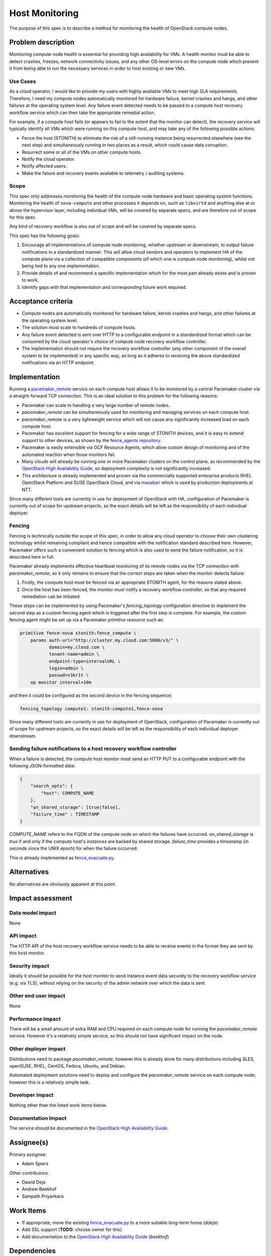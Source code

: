 ..
 This work is licensed under a Creative Commons Attribution 3.0 Unported
 License.

 http://creativecommons.org/licenses/by/3.0/legalcode

==========================================
Host Monitoring
==========================================

The purpose of this spec is to describe a method for monitoring the
health of OpenStack compute nodes.

Problem description
===================

Monitoring compute node health is essential for providing high
availability for VMs. A health monitor must be able to detect crashes,
freezes, network connectivity issues, and any other OS-level errors on
the compute node which prevent it from being able to run the necessary
services in order to host existing or new VMs.

Use Cases
---------

As a cloud operator, I would like to provide my users with highly
available VMs to meet high SLA requirements. Therefore, I need my
compute nodes automatically monitored for hardware failure, kernel
crashes and hangs, and other failures at the operating system level.
Any failure event detected needs to be passed to a compute host
recovery workflow service which can then take the appropriate remedial
action.

For example, if a compute host fails (or appears to fail to the extent
that the monitor can detect), the recovery service will typically
identify all VMs which were running on this compute host, and may take
any of the following possible actions:

- Fence the host (STONITH) to eliminate the risk of a still-running
  instance being resurrected elsewhere (see the next step) and
  simultaneously running in two places as a result, which could cause
  data corruption.

- Resurrect some or all of the VMs on other compute hosts.

- Notify the cloud operator.

- Notify affected users.

- Make the failure and recovery events available to telemetry /
  auditing systems.

Scope
-----

This spec only addresses monitoring the health of the compute node
hardware and basic operating system functions.  Monitoring the health
of ``nova-compute`` and other processes it depends on, such as
``libvirtd`` and anything else at or above the hypervisor layer,
including individual VMs, will be covered by separate specs, and are
therefore out of scope for this spec.

Any kind of recovery workflow is also out of scope and will be covered
by separate specs.

This spec has the following goals:

1. Encourage all implementations of compute node monitoring, whether
   upstream or downstream, to output failure notifications in a
   standardized manner.  This will allow cloud vendors and operators
   to implement HA of the compute plane via a collection of compatible
   components (of which one is compute node monitoring), whilst not
   being tied to any one implementation.

2. Provide details of and recommend a specific implementation which
   for the most part already exists and is proven to work.

3. Identify gaps with that implementation and corresponding future
   work required.

Acceptance criteria
===================

- Compute nodes are automatically monitored for hardware failure, kernel
  crashes and hangs, and other failures at the operating system level.

- The solution must scale to hundreds of compute hosts.

- Any failure event detected is sent over HTTP to a configurable
  endpoint in a standardized format which can be consumed by the cloud
  operator's choice of compute node recovery workflow controller.

- The implementation should not require the recovery workflow
  controller (any other component of the overall system to be
  implemented) in any specific way, as long as it adheres to receiving
  the above standardized notifications via an HTTP endpoint.

Implementation
==============

Running a `pacemaker_remote
<http://clusterlabs.org/doc/en-US/Pacemaker/1.1/html/Pacemaker_Remote/>`_
service on each compute host allows it to be monitored by a central
Pacemaker cluster via a straight-forward TCP connection.  This is an
ideal solution to this problem for the following reasons:

- Pacemaker can scale to handling a very large number of remote nodes.

- `pacemaker_remote` can be simultaneously used for monitoring and
  managing services on each compute host.

- `pacemaker_remote` is a very lightweight service which will not cause
  any significantly increased load on each compute host.

- Pacemaker has excellent support for fencing for a wide range of
  STONITH devices, and it is easy to extend support to other devices,
  as shown by the `fence_agents repository
  <https://github.com/ClusterLabs/fence-agents>`_.

- Pacemaker is easily extensible via OCF Resource Agents, which allow
  custom design of monitoring and of the automated reaction when those
  monitors fail.

- Many clouds will already be running one or more Pacemaker clusters
  on the control plane, as recommended by the |ha-guide|_, so
  deployment complexity is not significantly increased.

- This architecture is already implemented and proven via the
  commercially supported enterprise products RHEL OpenStack Platform
  and SUSE OpenStack Cloud, and via `masakari
  <https://github.com/openstack/masakari/blob/master/README.rst>`_
  which is used by production deployments at NTT.

Since many different tools are currently in use for deployment of
OpenStack with HA, configuration of Pacemaker is currently out of
scope for upstream projects, so the exact details will be left as the
responsibility of each individual deployer.

Fencing
-------

Fencing is technically outside the scope of this spec, in order to
allow any cloud operator to choose their own clustering technology
whilst remaining compliant and hence compatible with the notification
standard described here.  However, Pacemaker offers such a convenient
solution to fencing which is also used to send the failure
notification, so it is described here in full.

Pacemaker already implements effective heartbeat monitoring of its
remote nodes via the TCP connection with `pacemaker_remote`, so it
only remains to ensure that the correct steps are taken when the
monitor detects failure:

1. Firstly, the compute host must be fenced via an appropriate STONITH
   agent, for the reasons stated above.

2. Once the host has been fenced, the monitor must notify a recovery
   workflow controller, so that any required remediation can be
   initiated.

These steps can be implemented by using Pacemaker's `fencing_topology`
configuration directive to implement the second step as a custom
fencing agent which is triggered after the first step is complete.
For example, the custom fencing agent might be set up via a Pacemaker
`primitive` resource such as:

.. code::

    primitive fence-nova stonith:fence_compute \
        params auth-url="http://cluster.my.cloud.com:5000/v3/" \
               domain=my.cloud.com \
               tenant-name=admin \
               endpoint-type=internalURL \
               login=admin \
               passwd=s3kr1t \
        op monitor interval=10m

and then it could be configured as the second device in the fencing
sequence:

.. code::

    fencing_topology compute1: stonith-compute1,fence-nova

Since many different tools are currently in use for deployment
of OpenStack, configuration of Pacemaker is currently out of scope for
upstream projects, so the exact details will be left as the
responsibility of each individual deployer downstream.

Sending failure notifications to a host recovery workflow controller
--------------------------------------------------------------------

When a failure is detected, the compute host monitor must send an HTTP
PUT to a configurable endpoint with the following JSON-formatted data:

.. code-block:: json

    {
        "search_opts": {
            "host": COMPUTE_NAME
        },
        "on_shared_storage": [true|false],
        "failure_time" : TIMESTAMP
    }

`COMPUTE_NAME` refers to the FQDN of the compute node on which the
failures have occurred.  `on_shared_storage` is `true` if and only if
the compute host's instances are backed by shared storage.
`failure_time` provides a timestamp (in seconds since the UNIX epoch)
for when the failure occurred.

This is already implemented as `fence_evacuate.py
<https://github.com/gryf/mistral-evacuate/blob/master/fence_evacuate.py>`_.

Alternatives
============

No alternatives are obviously apparent at this point.

Impact assessment
=================

Data model impact
-----------------

None

API impact
----------

The HTTP API of the host recovery workflow service needs to be able to
receive events in the format they are sent by this host monitor.

Security impact
---------------

Ideally it should be possible for the host monitor to send
instance event data securely to the recovery workflow service
(e.g. via TLS), without relying on the security of the admin network
over which the data is sent.

Other end user impact
---------------------

None

Performance Impact
------------------

There will be a small amount of extra RAM and CPU required on each
compute node for running the `pacemaker_remote` service.  However it's
a relatively simple service, so this should not have significant
impact on the node.

Other deployer impact
---------------------

Distributions need to package `pacemaker_remote`; however this is
already done for many distributions including SLES, openSUSE, RHEL,
CentOS, Fedora, Ubuntu, and Debian.

Automated deployment solutions need to deploy and configure the
`pacemaker_remote` service on each compute node; however this is
a relatively simple task.

Developer impact
----------------

Nothing other than the listed work items below.

Documentation Impact
--------------------

The service should be documented in the |ha-guide|_.

Assignee(s)
===========

Primary assignee:

- Adam Spiers

Other contributors:

- Dawid Deja
- Andrew Beekhof
- Sampath Priyankara

Work Items
==========

- If appropriate, move the existing `fence_evacuate.py
  <https://github.com/gryf/mistral-evacuate/blob/master/fence_evacuate.py>`_
  to a more suitable long-term home (`ddeja`)

- Add SSL support (**TODO**: choose owner for this)

- Add documentation to the |ha-guide|_ (`beekhof`)

.. |ha-guide| replace:: OpenStack High Availability Guide
.. _ha-guide: http://docs.openstack.org/ha-guide/

Dependencies
============

- `Pacemaker <http://clusterlabs.org/>`_

Testing
=======

`Cloud99 <https://github.com/cisco-oss-eng/Cloud99>`_ could
possibly be used for testing.

References
==========

- `Instance HA etherpad started at Newton Design Summit in Austin
  <https://etherpad.openstack.org/p/newton-instance-ha>`_

- `"High Availability for Virtual Machines" user story
  <http://specs.openstack.org/openstack/openstack-user-stories/user-stories/proposed/ha_vm.html>`_

- `Video of "HA for Pets and Hypervisors" presentation at OpenStack conference in Austin
  <https://youtu.be/lddtWUP_IKQ>`_

- `automatic-evacuation etherpad
  <https://etherpad.openstack.org/p/automatic-evacuation>`_

- Existing `fence agent
  <https://github.com/gryf/mistral-evacuate/blob/master/fence_evacuate.py>`_
  which sends failure notification payload as JSON over HTTP.

- `Instance auto-evacuation cross project spec (WIP)
  <https://review.openstack.org/#/c/257809>`_


History
=======

.. list-table:: Revisions
   :header-rows: 1

   * - Release Name
     - Description
   * - Newton
     - Introduced
